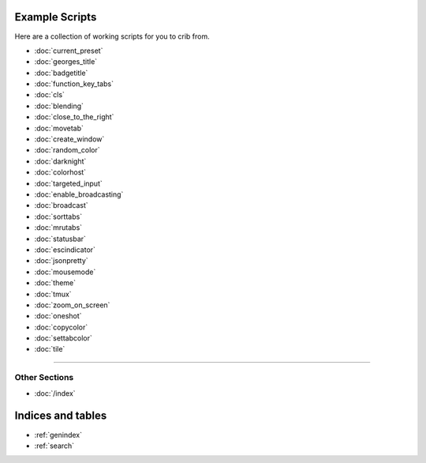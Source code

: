 .. _examples-index:
.. Example Scripts

Example Scripts
===============

Here are a collection of working scripts for you to crib from.

* :doc:`current_preset`
* :doc:`georges_title`
* :doc:`badgetitle`
* :doc:`function_key_tabs`
* :doc:`cls`
* :doc:`blending`
* :doc:`close_to_the_right`
* :doc:`movetab`
* :doc:`create_window`
* :doc:`random_color`
* :doc:`darknight`
* :doc:`colorhost`
* :doc:`targeted_input`
* :doc:`enable_broadcasting`
* :doc:`broadcast`
* :doc:`sorttabs`
* :doc:`mrutabs`
* :doc:`statusbar`
* :doc:`escindicator`
* :doc:`jsonpretty`
* :doc:`mousemode`
* :doc:`theme`
* :doc:`tmux`
* :doc:`zoom_on_screen`
* :doc:`oneshot`
* :doc:`copycolor`
* :doc:`settabcolor`
* :doc:`tile`

----

--------------
Other Sections
--------------

* :doc:`/index`

Indices and tables
==================

* :ref:`genindex`
* :ref:`search`
